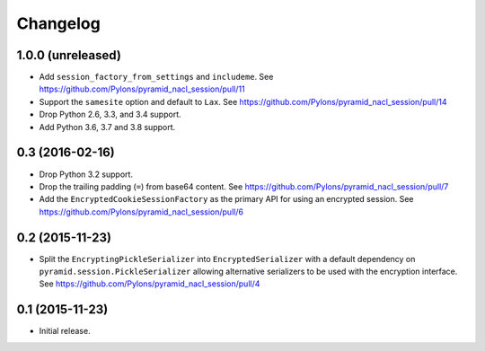 Changelog
=========

1.0.0 (unreleased)
------------------

- Add ``session_factory_from_settings`` and ``includeme``.
  See https://github.com/Pylons/pyramid_nacl_session/pull/11

- Support the ``samesite`` option and default to ``Lax``.
  See https://github.com/Pylons/pyramid_nacl_session/pull/14

- Drop Python 2.6, 3.3, and 3.4 support.

- Add Python 3.6, 3.7 and 3.8 support.

0.3 (2016-02-16)
----------------

- Drop Python 3.2 support.

- Drop the trailing padding (``=``) from base64 content.
  See https://github.com/Pylons/pyramid_nacl_session/pull/7

- Add the ``EncryptedCookieSessionFactory`` as the primary API for using
  an encrypted session.
  See https://github.com/Pylons/pyramid_nacl_session/pull/6

0.2 (2015-11-23)
----------------

- Split the ``EncryptingPickleSerializer`` into ``EncryptedSerializer``
  with a default dependency on ``pyramid.session.PickleSerializer`` allowing
  alternative serializers to be used with the encryption interface.
  See https://github.com/Pylons/pyramid_nacl_session/pull/4

0.1 (2015-11-23)
----------------

- Initial release.
